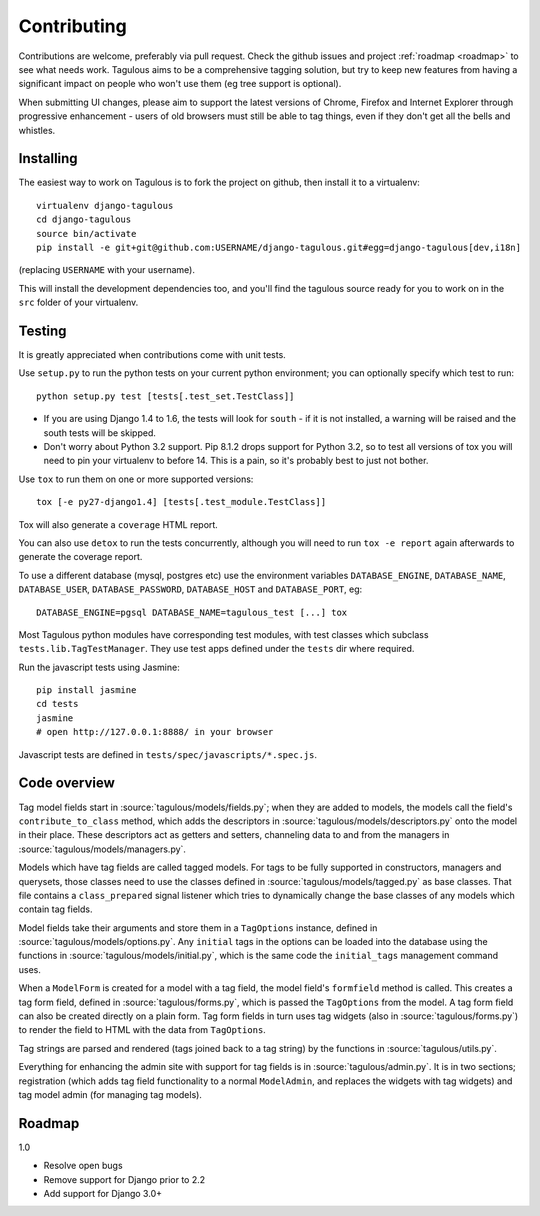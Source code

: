 ============
Contributing
============

Contributions are welcome, preferably via pull request. Check the github issues
and project :ref:`roadmap <roadmap>` to see what needs work. Tagulous aims to
be a comprehensive tagging solution, but try to keep new features from having a
significant impact on people who won't use them (eg tree support is optional).

When submitting UI changes, please aim to support the latest versions of
Chrome, Firefox and Internet Explorer through progressive enhancement - users
of old browsers must still be able to tag things, even if they don't get all
the bells and whistles.


Installing
==========

The easiest way to work on Tagulous is to fork the project on github, then
install it to a virtualenv::

    virtualenv django-tagulous
    cd django-tagulous
    source bin/activate
    pip install -e git+git@github.com:USERNAME/django-tagulous.git#egg=django-tagulous[dev,i18n]

(replacing ``USERNAME`` with your username).

This will install the development dependencies too, and you'll find the
tagulous source ready for you to work on in the ``src`` folder of your
virtualenv.


Testing
=======

It is greatly appreciated when contributions come with unit tests.

Use ``setup.py`` to run the python tests on your current python environment;
you can optionally specify which test to run::

    python setup.py test [tests[.test_set.TestClass]]

* If you are using Django 1.4 to 1.6, the tests will look for ``south`` - if it
  is not installed, a warning will be raised and the south tests will be
  skipped.
* Don't worry about Python 3.2 support. Pip 8.1.2 drops support for Python 3.2,
  so to test all versions of tox you will need to pin your virtualenv to before
  14. This is a pain, so it's probably best to just not bother.

Use ``tox`` to run them on one or more supported versions::

    tox [-e py27-django1.4] [tests[.test_module.TestClass]]

Tox will also generate a ``coverage`` HTML report.

You can also use ``detox`` to run the tests concurrently, although you will
need to run ``tox -e report`` again afterwards to generate the coverage report.

To use a different database (mysql, postgres etc) use the environment variables
``DATABASE_ENGINE``, ``DATABASE_NAME``, ``DATABASE_USER``,
``DATABASE_PASSWORD``,  ``DATABASE_HOST`` and ``DATABASE_PORT``, eg::

    DATABASE_ENGINE=pgsql DATABASE_NAME=tagulous_test [...] tox

Most Tagulous python modules have corresponding test modules, with test classes
which subclass ``tests.lib.TagTestManager``. They use test apps defined under
the ``tests`` dir where required.

Run the javascript tests using Jasmine::

    pip install jasmine
    cd tests
    jasmine
    # open http://127.0.0.1:8888/ in your browser

Javascript tests are defined in ``tests/spec/javascripts/*.spec.js``.


Code overview
=============

Tag model fields start in :source:`tagulous/models/fields.py`; when they are
added to models, the models call the field's ``contribute_to_class`` method,
which adds the descriptors in :source:`tagulous/models/descriptors.py` onto
the model in their place. These descriptors act as getters and setters,
channeling data to and from the managers in
:source:`tagulous/models/managers.py`.

Models which have tag fields are called tagged models. For tags to be fully
supported in constructors, managers and querysets, those classes need to use
the classes defined in :source:`tagulous/models/tagged.py` as base classes.
That file contains a ``class_prepared`` signal listener which tries to
dynamically change the base classes of any models which contain tag fields.

Model fields take their arguments and store them in a ``TagOptions`` instance,
defined in :source:`tagulous/models/options.py`. Any ``initial`` tags in the
options can be loaded into the database using the functions in
:source:`tagulous/models/initial.py`, which is the same code the
``initial_tags`` management command uses.

When a ``ModelForm`` is created for a model with a tag field, the model field's
``formfield`` method is called. This creates a tag form field, defined in
:source:`tagulous/forms.py`, which is passed the ``TagOptions`` from the model.
A tag form field can also be created directly on a plain form. Tag form fields
in turn uses tag widgets (also in :source:`tagulous/forms.py`) to render the
field to HTML with the data from ``TagOptions``.

Tag strings are parsed and rendered (tags joined back to a tag string) by the
functions in :source:`tagulous/utils.py`.

Everything for enhancing the admin site with support for tag fields is in
:source:`tagulous/admin.py`. It is in two sections; registration (which adds
tag field functionality to a normal ``ModelAdmin``, and replaces the widgets
with tag widgets) and tag model admin (for managing tag models).


.. _roadmap:

Roadmap
=======

1.0

* Resolve open bugs
* Remove support for Django prior to 2.2
* Add support for Django 3.0+
